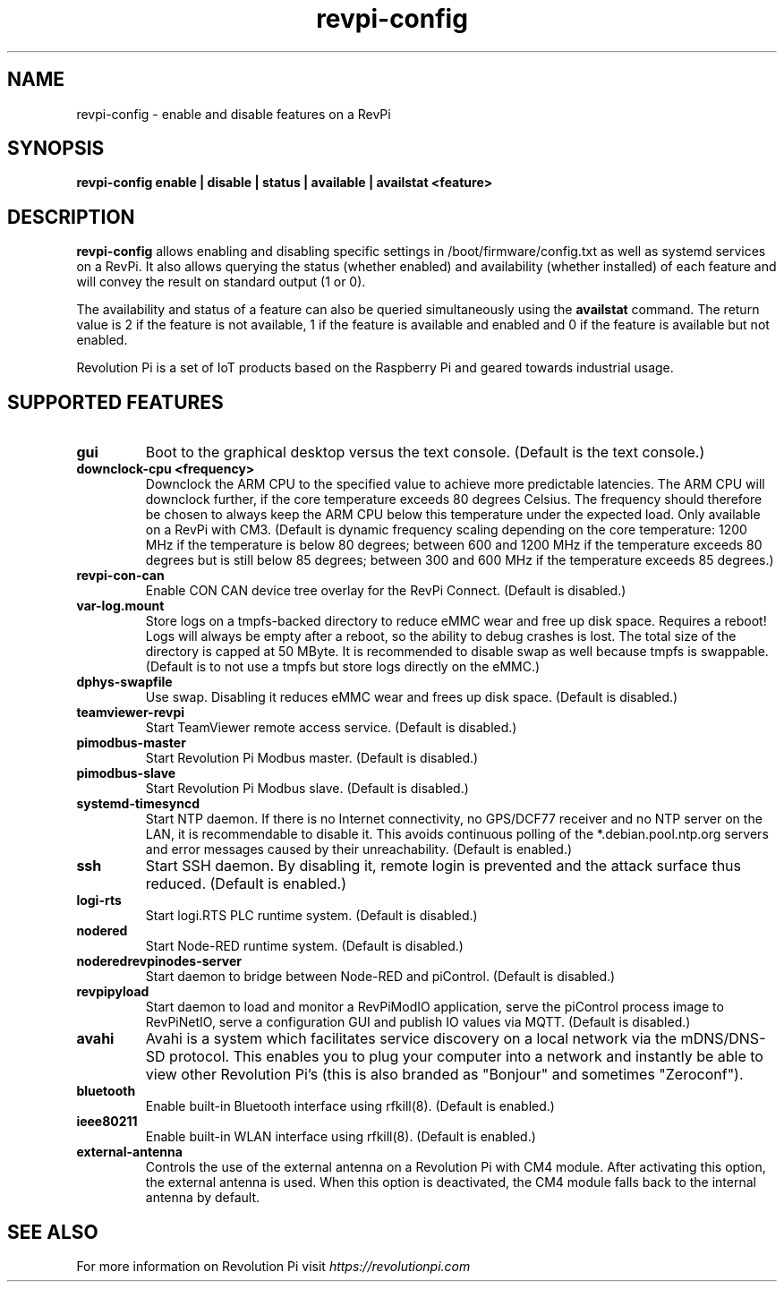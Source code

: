 .\"                                      Hey, EMACS: -*- nroff -*-
.\" SPDX-License-Identifier: GPL-2.0-or-later
.\" 
.\" SPDX-FileCopyrightText: 2016-2024 KUNBUS GmbH
.\"
.\" First parameter, NAME, should be all caps
.\" Second parameter, SECTION, should be 1-8, maybe w/ subsection
.\" other parameters are allowed: see man(7), man(1)
.TH revpi-config 1 "January 15 2024"
.\" Please adjust this date whenever revising the manpage.
.\"
.\" Some roff macros, for reference:
.\" .nh        disable hyphenation
.\" .hy        enable hyphenation
.\" .ad l      left justify
.\" .ad b      justify to both left and right margins
.\" .nf        disable filling
.\" .fi        enable filling
.\" .br        insert line break
.\" .sp <n>    insert n+1 empty lines
.\" for manpage-specific macros, see man(7)
.SH NAME
revpi-config \- enable and disable features on a RevPi
.SH SYNOPSIS
.B revpi-config enable | disable | status | available | availstat <feature>
.SH DESCRIPTION
.B revpi-config
allows enabling and disabling specific settings in /boot/firmware/config.txt as
well as systemd services on a RevPi.  It also allows querying the status
(whether enabled) and availability (whether installed) of each feature and will
convey the result on standard output (1 or 0).

The availability and status of a feature can also be queried simultaneously
using the
.B availstat
command. The return value is 2 if the feature is not available, 1 if the feature
is available and enabled and 0 if the feature is available but not enabled.

Revolution Pi is a set of IoT products based on the Raspberry Pi and geared
towards industrial usage.
.SH SUPPORTED FEATURES
.TP
.B gui
Boot to the graphical desktop versus the text console.  (Default is the
text console.)
.TP
.B downclock-cpu <frequency>
Downclock the ARM CPU to the specified value to achieve more predictable
latencies.  The ARM CPU will downclock further, if the core temperature
exceeds 80 degrees Celsius.  The frequency should therefore be chosen to
always keep the ARM CPU below this temperature under the expected load.
Only available on a RevPi with CM3.  (Default is dynamic frequency scaling
depending on the core temperature:  1200 MHz if the temperature is below
80 degrees; between 600 and 1200 MHz if the temperature exceeds 80 degrees
but is still below 85 degrees; between 300 and 600 MHz if the temperature
exceeds 85 degrees.)
.TP
.B revpi-con-can
Enable CON CAN device tree overlay for the RevPi Connect.
(Default is disabled.)
.TP
.B var-log.mount
Store logs on a tmpfs-backed directory to reduce eMMC wear and free up
disk space.  Requires a reboot!  Logs will always be empty after a reboot,
so the ability to debug crashes is lost.  The total size of the directory
is capped at 50 MByte.  It is recommended to disable swap as well because
tmpfs is swappable.  (Default is to not use a tmpfs but store logs directly
on the eMMC.)
.TP
.B dphys-swapfile
Use swap.  Disabling it reduces eMMC wear and frees up disk space.
(Default is disabled.)
.TP
.B teamviewer-revpi
Start TeamViewer remote access service.  (Default is disabled.)
.TP
.B pimodbus-master
Start Revolution Pi Modbus master.  (Default is disabled.)
.TP
.B pimodbus-slave
Start Revolution Pi Modbus slave.  (Default is disabled.)
.TP
.B systemd-timesyncd
Start NTP daemon.  If there is no Internet connectivity, no GPS/DCF77
receiver and no NTP server on the LAN, it is recommendable to disable it.
This avoids continuous polling of the *.debian.pool.ntp.org servers and
error messages caused by their unreachability.  (Default is enabled.)
.TP
.B ssh
Start SSH daemon.  By disabling it, remote login is prevented and the
attack surface thus reduced.  (Default is enabled.)
.TP
.B logi-rts
Start logi.RTS PLC runtime system.  (Default is disabled.)
.TP
.B nodered
Start Node-RED runtime system.  (Default is disabled.)
.TP
.B noderedrevpinodes-server
Start daemon to bridge between Node-RED and piControl.  (Default is disabled.)
.TP
.B revpipyload
Start daemon to load and monitor a RevPiModIO application, serve the
piControl process image to RevPiNetIO, serve a configuration GUI and
publish IO values via MQTT.  (Default is disabled.)
.TP
.B avahi
Avahi is a system which facilitates service discovery on a local network via
the mDNS/DNS-SD protocol. This enables you to plug your computer into a
network and instantly be able to view other Revolution Pi's (this is also
branded as "Bonjour" and sometimes "Zeroconf").
.TP
.B bluetooth
Enable built-in Bluetooth interface using rfkill(8).  (Default is enabled.)
.TP
.B ieee80211
Enable built-in WLAN interface using rfkill(8).  (Default is enabled.)
.TP
.B external-antenna
Controls the use of the external antenna on a Revolution Pi with CM4 module.
After activating this option, the external antenna is used. When this option
is deactivated, the CM4 module falls back to the internal antenna by default.
.SH SEE ALSO
For more information on Revolution Pi visit
.IR https://revolutionpi.com
